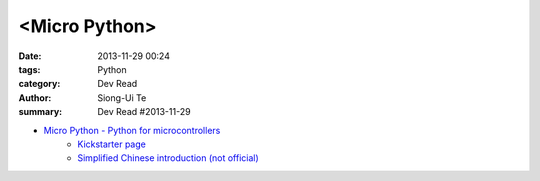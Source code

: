 <Micro Python>
##############

:date: 2013-11-29 00:24
:tags: Python
:category: Dev Read
:author: Siong-Ui Te
:summary: Dev Read #2013-11-29


- `Micro Python - Python for microcontrollers <http://micropython.org/>`_
    * `Kickstarter page <http://www.kickstarter.com/projects/214379695/micro-python-python-for-microcontrollers>`_

    * `Simplified Chinese introduction (not official) <http://www.oschina.net/p/micropython>`_

